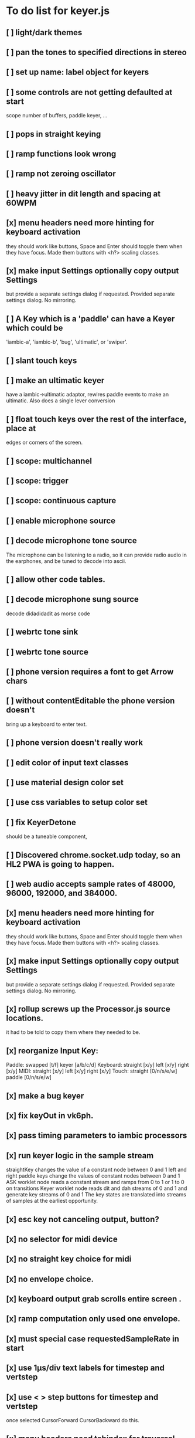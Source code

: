 * To do list for keyer.js
** [ ] light/dark themes
** [ ] pan the tones to specified directions in stereo
** [ ] set up name: label object for keyers
** [ ] some controls are not getting defaulted at start
   scope number of buffers, paddle keyer, ...
** [ ] pops in straight keying
** [ ] ramp functions look wrong
** [ ] ramp not zeroing oscillator
** [ ] heavy jitter in dit length and spacing at 60WPM   
** [x] menu headers need more hinting for keyboard activation
   they should work like buttons, Space and Enter should toggle
   them when they have focus.  Made them buttons with <h?> 
   scaling classes.
** [x] make input Settings optionally copy output Settings
   but provide a separate settings dialog if requested.
   Provided separate settings dialog.  No mirroring.
** [ ] A Key which is a 'paddle' can have a Keyer which could be
   'iambic-a', 'iambic-b', 'bug', 'ultimatic', or 'swiper'.
** [ ] slant touch keys 
** [ ] make an ultimatic keyer
   have a iambic->ultimatic adaptor, rewires paddle events
   to make an ultimatic.  Also does a single lever conversion
** [ ] float touch keys over the rest of the interface, place at
   edges or corners of the screen.
** [ ] scope: multichannel
** [ ] scope: trigger
** [ ] scope: continuous capture   
** [ ] enable microphone source
** [ ] decode microphone tone source
 The microphone can be listening to a radio, so it can provide
 radio audio in the earphones, and be tuned to decode into ascii.
** [ ] allow other code tables.	
** [ ] decode microphone sung source
   decode didadidadit as morse code
** [ ] webrtc tone sink
** [ ] webrtc tone source
** [ ] phone version requires a font to get Arrow chars
** [ ] without contentEditable the phone version doesn't
   bring up a keyboard to enter text.
** [ ] phone version doesn't really work
** [ ] edit color of input text classes
** [ ] use material design color set
** [ ] use css variables to setup color set
** [ ] fix KeyerDetone
   should be a tuneable component, 
** [ ] Discovered chrome.socket.udp today, so an HL2 PWA is going to happen.
** [ ] web audio accepts sample rates of 48000, 96000, 192000, and 384000.
** [x] menu headers need more hinting for keyboard activation
   they should work like buttons, Space and Enter should toggle
   them when they have focus.  Made them buttons with <h?> 
   scaling classes.
** [x] make input Settings optionally copy output Settings
   but provide a separate settings dialog if requested.
   Provided separate settings dialog.  No mirroring.
** [x] rollup screws up the Processor.js source locations.
   it had to be told to copy them where they needed to be.
** [x] reorganize Input Key:
   Paddle: swapped [t/f] keyer [a/b/c/d]
   Keyboard: straight [x/y] left [x/y] right [x/y]
   MIDI: straight [x/y] left [x/y] right [x/y]
   Touch: straight [0/n/s/e/w] paddle [0/n/s/e/w]
** [x] make a bug keyer
** [x] fix keyOut in vk6ph.
** [x] pass timing parameters to iambic processors
** [x] run keyer logic in the sample stream
   straightKey changes the value of a constant node between 0 and 1
   left and right paddle keys change the values of constant nodes between 0 and 1
   ASK worklet node reads a constant stream and ramps from 0 to 1 or 1 to 0 on transitions
   Keyer worklet node reads dit and dah streams of 0 and 1 and generate key streams of 0 and 1
   The key states are translated into streams of samples at the earliest opportunity.
** [x] esc key not canceling output, button?
** [x] no selector for midi device
** [x] no straight key choice for midi
** [x] no envelope choice.
** [x] keyboard output grab scrolls entire screen .
** [x] ramp computation only used one envelope.   
** [x] must special case requestedSampleRate in start
** [x] use 1µs/div text labels for timestep and vertstep
** [x] use < > step buttons for timestep and vertstep
   once selected CursorForward CursorBackward do this.
** [x] menu headers need tabindex for traversal
** [x] canvas width,height do not communicate with style width,height
   the trick is to copy canvas.clientWidth, canvas.clientHeight into
   canvas.width, canvas.height.  Otherwise there's a squeeze and stretch
   tranform to fit the canvas rectangle into its screen rectangle.
** [x] scrollToView is too blunt, 
   won't let me keep the scope on screen while typing,
   figure out how to use plain .scroll() iff cursor is not displayed
** [x] Convert on/off back to boolean.
** [x] Write a scope web-component.
** [x] Throw out input source selection
** [x] Move keyboard buttons below entry window.
   so Tab Space Tab focuses the keyboard at start 
** [x] scope: choice of signals
** [x] changing sample rate is wonky
** [x] resetting to defaults is wonky
** [x] saving to localStorage is wonky
** [x] combiner/splitter is only producing one channel out
   Didn't really want to combine/split, just join the streams from the
   input and output keyers (and the microphone) at the analyser node.
** [x] No idea how to avoid the nasty message from web midi.
   but it isn't really a nasty message, Lighthouse ignores it.
** [x] make an iambic A keyer
** [x] <label> enclosing <button> works funny in Alternates  
** [x] oh, localStorage only works for string values.
   so that's why my Boolean values failed
   and that's why my Array value is failing.
   JSON.stringify() and JSON.parse()
** [x] midiNotes not getting updated in Settings
** [x] additional ramp functions   
** [x] add sampleRate selector
** [x] rearrange Settings
** [x] merge keyed input into window
** [x] Separate Key and Keyer.  Key can be 'straight' or 'dual-lever' or 'single-lever'
** [x] rewrite the event handler to eliminate ctx
** [x] rewrite the event handler to be instance again
	requires rewriting the KeyerEvent class back the way it was
	and requires making sure that every event listener attaches
	to the correct event source.
	or should they bubble?
** [x] rewrite events to attach to the correct targets.
** [x] fix the straight key glitch with Midi input
** [x] refresh the Midi names and Midi notes while displayed
** [?] rewrite Midi handling to simply number the devices
   and accumulate notes as device:channel:note
   strings and ignore the names entirely.
** [?] It would be nice to make the key device come out at the
   same number to preserve the binding
** [?] then again, if you only get two or three notes, just assign them
   and be done.
** [x] color input text according to sent/skipped/pending status
*** It turns out that I cannot use contenteditable and lit-html
    in the same node, so I need to rewrite the contents of the
    div in the dom myself.
*** That is simplified in that I will usually only be moving
    text from one node to another, so I can keep the skeleton
    of the DOM as it is.
***  Can I enclose <br> in <span></span>?  Yes, but it's not
    nice for screen readers.
***   There is a neat snippet to make contenteditable not insert
    div's, only br's: display: inline-block;
***   This snippet will move the editor caret to the end of text
    in an element.
	    var range = document.createRange();
            range.selectNodeContents(el);
            range.collapse(atStart);
            var sel = window.getSelection();
            sel.removeAllRanges();
            sel.addRange(range);
** This snippet will find the div with class="keyboard"
    var el = document.querySelector(".keyboard");
*** I can probably enclose all the sent and skipped text
    inside one <span class="sent" contenteditable="false">
    by enclosing the <span class="skip">text</span> spans
    inside of it, along with text nodes and <br>'s.
** [x] cancel button
** [?] write a <pre> component for viewing the text windows
   contents.
** [x] fix KeyerDetime
   straight key wants detime for decoder, it works, both straight key, iambic,
   and output keyer are decoded from transitions
** [x] Oh, to avoid the nasty message about web audio in the console, I have to avoid
   opening an AudioContext until I'm in a user initiated gesture.  That is, the
   whole chain of objects I create cannot be created until the first click on Play,
   or I need to rewrite them all to take implement a set context().
   Or place a KeyerStub between KeyerJs and Keyer, or just defer making anything
   until the user starts the program.
** [x] keyboard source to morse and text
** [x] visible frame for keyboard input
** [x] style button text to match elsewhere
** [x] make scheme colors available inside RecriKeyer.js
** [x] enable backspace for limited editing of input text
** [x] enable newline to insert <br> of input text
** [x] explore the contenteditable solution to input text
** [x] define material design color set
** [x] play/pause button
** [x] keyboard source to straight key
** [x] keyboard source to iambic key
** [x] select keyboard key for straight key
** [x] select keyboard keys for iambic paddle
** [x] select midi events for straight key
** [x] select midi events for iambic paddle
** [x] see if left/right is in the event
   yes, it's in e.code of keyboard shifts
** [x] midi source to straight key
** [x] midi source to iambic key
** [x] limited menu of envelopes
** [x] full window menu for envelope
   window functions make nice keying envelopes
   only implemented 
*** sine (raised-cosine), 
*** blackman-harris,
*** exponential (ala capacitor charging)
*** and linear.
** [?] animated straight key logo
** [x] a nice straight key logo
** [x] a nice favicon
** [?] factor KeyerSink from KeyerOutput
   need to find alternate sinks.
** [x] factor KeyerSource from KeyerInput
** [x] refactor Input -> Input/Source
** [?] refactor Output -> Output/Sink
** [x] does KeyerPlayer.connect() ever get called?
   gets called to connect to the destination.
** [x] incorporarate PWA functionality
** [x] push to netlify
** [x] controls don't render update on change
** [x] speed control is a no-op
** [x] one size fits all logo is too chunky
** [x] solve window not fitting viewport
   used css to resize logo to fit
** [x] icons need to be maskable
   ie, content can be masked to radius 40% circle without
   losing out.  Most were that way already.
** [x] multiple input spaces collapsed to single by html
** [x] iambic needs gain twiddle to start playing
   twiddled it at startup
** [x] straight needs gain twiddle to start playing
   turned out that straight key worked fine
** [x] implement weight and the other key bending controls from recri/keyer
   #if FRAMEWORK_OPTIONS_KEYER_OPTIONS_WEIGHT
   { "-weight",	 "weight",    "Weight",  "50",	    fw_option_float,    fw_flag_none,	    offsetof(_t, opts.weight),	  "keyer mark/space weight" },
   #endif
   #if FRAMEWORK_OPTIONS_KEYER_OPTIONS_RATIO
   { "-ratio",	 "ratio",    "Ratio",    "50",	    fw_option_float,    fw_flag_none,	    offsetof(_t, opts.ratio),	  "keyer dit/dah ratio" },
   #endif
   #if FRAMEWORK_OPTIONS_KEYER_OPTIONS_COMP
   { "-comp",     "comp",     "Comp",      "0",	    fw_option_float,    fw_flag_none,	    offsetof(_t, opts.comp),       "keyer ms compensation" },
   #endif
	parts per thousand = per mille = ‰
	    {* -weight} - 
	    {* -ratio} { $self describe $option value -format %.1f -min 25.0 -max 75.0 -step 0.1 -units % -graticule 20 -steps-per-div 50}
	    {* -comp} { $self describe $option value -format %.1f -min -15.0 -max 15.0 -step 0.1 -units ms -graticule 20 -steps-per-div 50}
      float r = (dp->opts.ratio-50)/100.0; // why 50 is zero is left as an exercise
      float w = (dp->opts.weight-50)/100.0;
      float c = 1000.0 * dp->opts.comp / microsPerDit;
      dp->k.k.setTiming(1000000.0  / sdrkit_sample_rate(dp),
			dp->opts.wpm, 
			dp->opts.word, 
			dp->opts.dit+r+w+c, 
			dp->opts.dah-r+w+c,
			dp->opts.ies  -w-c, 
			dp->opts.ils  -w-c, 
			dp->opts.iws  -w-c);
** [x] collapse out some irrelevant UI components
** [x] hide/show parts of settings according to properties
   I can do this by conditionally including/excluding html`` for each part,
   however, I think lit-html works better if I render the whole thing and
   mark parts as displayed/hidden according to the same conditions.
   so that's the css property { display: none; } to disappear,
   { display: block } to show a div.  No, that's not working with either
   of the lit-html directives classMap or styleMap.
   Menu marker and other useful characters:
***   &#x23f4; left filled triangle
***   &#x23f5; right filled triangle
***   &#x23f6; up filled triangle
***   &#x23f7; down filled triangle
***   &#9776; hamburger menu, all yang trigram
***   &#x23F5; Play button
***   &#x25B6; Play button emoji
***   &#xe23a; Play button emoji
***   &#x23F8; Pause button    
***   &#xFE0F; Pause button emoji
** [?] Rewriting pulse shaping using independently timed buffers was too frustrating,
   couldn't find a way to do it and backed out.  Got glitches between buffers.
* The editable keyboard input
  Using content editable results in a weird out of control input widget
  Not using content editable means you can't use the text cursor to mark
  the input insertion point.
  So, make a software cursor?  Put a timer on the blink.
